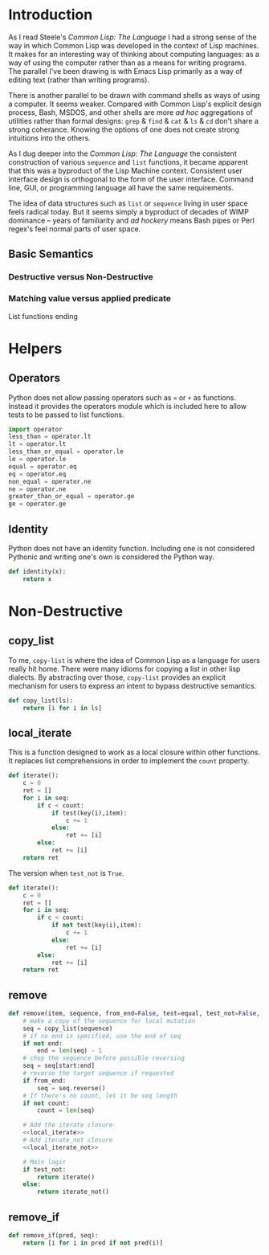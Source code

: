 #+PROPERTY: header-args  :tangle yes
#+OPTIONS: num:nil ^:{}
* Introduction
As I read Steele's /Common Lisp: The Language/ I had a strong sense of the way in which Common Lisp was developed in the context of Lisp machines. It makes for an interesting way of thinking about computing languages: as a way of using the computer rather than as a means for writing programs. The parallel I've been drawing is with Emacs Lisp primarily as a way of editing text (rather than writing programs).

There is another parallel to be drawn with command shells as ways of using a computer. It seems weaker. Compared with Common Lisp's explicit design process, Bash, MSDOS, and other shells are more /ad hoc/ aggregations of utilities rather than formal designs: =grep= & =find= & =cat= & =ls= & =cd= don't share a strong coherance. Knowing the options of one does not create strong intuitions into the others.

As I dug deeper into the /Common Lisp: The Language/ the consistent construction of various =sequence= and =list= functions, it became apparent that this was a byproduct of the Lisp Machine context. Consistent user interface design is orthogonal to the form of the user interface. Command line, GUI, or programming language all have the same requirements.

The idea of data structures such as =list= or =sequence= living in user space feels radical today. But it seems simply a byproduct of decades of WIMP dominance -- years of familiarity and /ad hockery/ means Bash pipes or Perl regex's feel normal parts of user space.
** Basic Semantics
*** Destructive versus Non-Destructive
*** Matching value versus applied predicate
List functions ending
* Helpers
** Operators
Python does not allow passing operators such as =<= or =+= as functions. Instead it provides the operators module which is included here to allow tests to be passed to list functions.
#+BEGIN_SRC python
  import operator
  less_than = operator.lt
  lt = operator.lt
  less_than_or_equal = operator.le
  le = operator.le
  equal = operator.eq
  eq = operator.eq
  non_equal = operator.ne
  ne = operator.ne
  greater_than_or_equal = operator.ge
  ge = operator.ge
#+END_SRC
** Identity
Python does not have an identity function. Including one is not considered Pythonic and writing one's own is considered the Python way.
#+BEGIN_SRC python
  def identity(x):
      return x
#+END_SRC
* Non-Destructive
** copy_list
To me, =copy-list= is where the idea of Common Lisp as a language for users really hit home. There were many idioms for copying a list in other lisp dialects. By abstracting over those, =copy-list= provides an explicit mechanism for users to express an intent to bypass destructive semantics.
#+NAME: copy_list
#+BEGIN_SRC python
  def copy_list(ls):
      return [i for i in ls]
#+END_SRC
** local_iterate
This is a function designed to work as a local closure within other functions. It replaces list comprehensions in order to implement the =count= property.
#+NAME: local_iterate
#+BEGIN_SRC python :tangle no
  def iterate():
      c = 0
      ret = []
      for i in seq:
          if c < count:
              if test(key(i),item):
                  c += 1
              else:
                  ret += [i]
          else:
              ret += [i]
      return ret
#+END_SRC
The version when =test_not= is =True=.
#+NAME: local_iterate_not
#+BEGIN_SRC python :tangle no
  def iterate():
      c = 0
      ret = []
      for i in seq:
          if c < count:
              if not test(key(i),item):
                  c += 1
              else:
                  ret += [i]
          else:
              ret += [i]
      return ret
#+END_SRC
** remove
#+BEGIN_SRC python :noweb tangle
  def remove(item, sequence, from_end=False, test=equal, test_not=False, start=0, end=False, count=False, key=identity):
      # make a copy of the sequence for local mutation
      seq = copy_list(sequence)
      # if no end is specified, use the end of seq
      if not end:
          end = len(seq) - 1
      # chop the sequence before possible reversing    
      seq = seq[start:end]
      # reverse the target sequence if requested
      if from_end:
          seq = seq.reverse()
      # If there's no count, let it be seq length
      if not count:
          count = len(seq)

      # Add the iterate closure
      <<local_iterate>>
      # Add iterate_not closure
      <<local_iterate_not>>

      # Main logic
      if test_not:
          return iterate()
      else:
          return iterate_not()

#+END_SRC
** remove_if 
#+BEGIN_SRC python 
  def remove_if(pred, seq):
      return [i for i in pred if not pred(i)]
#+END_SRC

